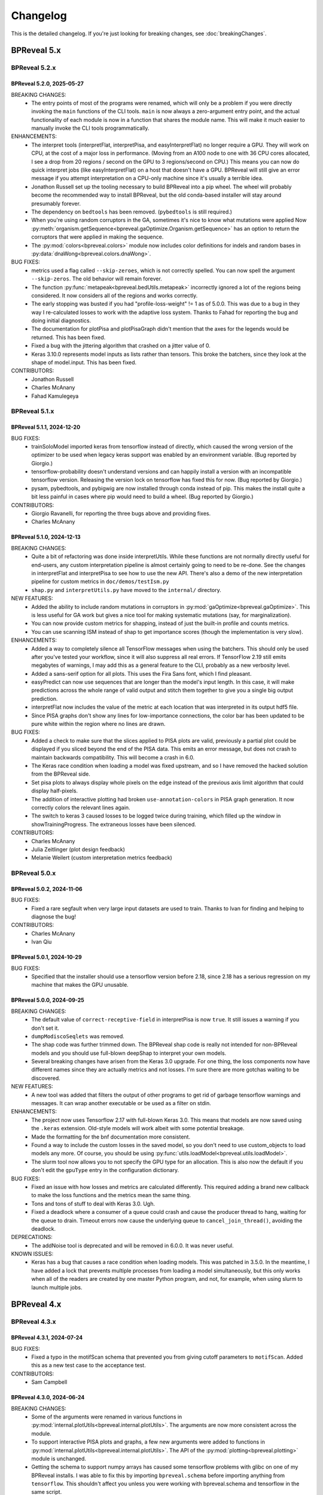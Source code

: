 Changelog
=========

This is the detailed changelog. If you're just looking for breaking changes,
see :doc:`breakingChanges`.

BPReveal 5.x
------------

BPReveal 5.2.x
^^^^^^^^^^^^^^

BPReveal 5.2.0, 2025-05-27
''''''''''''''''''''''''''

BREAKING CHANGES:
    * The entry points of most of the programs were renamed, which will only be a problem
      if you were directly invoking the ``main`` functions of the CLI tools. ``main`` is
      now always a zero-argument entry point, and the actual functionality of each module
      is now in a function that shares the module name. This will make it much easier to
      manually invoke the CLI tools programmatically.

ENHANCEMENTS:
    * The interpret tools (interpretFlat, interpretPisa, and easyInterpretFlat) no longer
      require a GPU. They will work on CPU, at the cost of a major loss in performance.
      (Moving from an A100 node to one with 36 CPU cores allocated, I see a drop from
      20 regions / second on the GPU to 3 regions/second on CPU.)
      This means you can now do quick interpret jobs (like easyInterpretFlat) on a
      host that doesn't have a GPU. BPReveal will still give an error message if you
      attempt interpretation on a CPU-only machine since it's usually a terrible idea.
    * Jonathon Russell set up the tooling necessary to build BPReveal into a pip wheel.
      The wheel will probably become the recommended way to install BPReveal, but the
      old conda-based installer will stay around presumably forever.
    * The dependency on ``bedtools`` has been removed. (``pybedtools`` is still required.)
    * When you're using random corruptors in the GA, sometimes it's nice to know what
      mutations were applied Now
      :py:meth:`organism.getSequence<bpreveal.gaOptimize.Organism.getSequence>` has an
      option to return the corruptors that were applied in making the sequence.
    * The :py:mod:`colors<bpreveal.colors>` module now includes color definitions for
      indels and random bases in :py:data:`dnaWong<bpreveal.colors.dnaWong>`.

BUG FIXES:
    * metrics used a flag called ``--skip-zeroes``, which is not correctly spelled.
      You can now spell the argument ``--skip-zeros``. The old behavior will remain
      forever.
    * The function :py:func:`metapeak<bpreveal.bedUtils.metapeak>` incorrectly ignored a
      lot of the regions being considered. It now considers all of the regions and works
      correctly.
    * The early stopping was busted if you had "profile-loss-weight" != 1 as of 5.0.0.
      This was due to a bug in they way I re-calculated losses to work with the adaptive
      loss system. Thanks to Fahad for reporting the bug and doing initial diagnostics.
    * The documentation for plotPisa and plotPisaGraph didn't mention that the axes for
      the legends would be returned. This has been fixed.
    * Fixed a bug with the jittering algorithm that crashed on a jitter value of 0.
    * Keras 3.10.0 represents model inputs as lists rather than tensors. This broke the
      batchers, since they look at the shape of model.input. This has been fixed.

CONTRIBUTORS:
    * Jonathon Russell
    * Charles McAnany
    * Fahad Kamulegeya

BPReveal 5.1.x
^^^^^^^^^^^^^^

BPReveal 5.1.1, 2024-12-20
''''''''''''''''''''''''''

BUG FIXES:
    * trainSoloModel imported keras from tensorflow instead of directly, which caused
      the wrong version of the optimizer to be used when legacy keras support was enabled
      by an environment variable. (Bug reported by Giorgio.)
    * tensorflow-probability doesn't understand versions and can happily install a
      version with an incompatible tensorflow version. Releasing the version lock
      on tensorflow has fixed this for now. (Bug reported by Giorgio.)
    * pysam, pybedtools, and pybigwig are now installed through conda instead of pip.
      This makes the install quite a bit less painful in cases where pip would need to
      build a wheel. (Bug reported by Giorgio.)

CONTRIBUTORS:
    * Giorgio Ravanelli, for reporting the three bugs above and providing fixes.
    * Charles McAnany

BPReveal 5.1.0, 2024-12-13
''''''''''''''''''''''''''

BREAKING CHANGES:
    * Quite a bit of refactoring was done inside interpretUtils. While these
      functions are not normally directly useful for end-users, any custom interpretation
      pipeline is almost certainly going to need to be re-done. See the changes in
      interpretFlat and interpretPisa to see how to use the new API. There's also a demo
      of the new interpretation pipeline for custom metrics in ``doc/demos/testIsm.py``
    * ``shap.py`` and ``interpretUtils.py`` have moved to the ``internal/`` directory.

NEW FEATURES:
    * Added the ability to include random mutations in corruptors in
      :py:mod:`gaOptimize<bpreveal.gaOptimize>`. This is less useful
      for GA work but gives a nice tool for making systematic
      mutations (say, for marginalization).
    * You can now provide custom metrics for shapping, instead of
      just the built-in profile and counts metrics.
    * You can use scanning ISM instead of shap to get importance scores
      (though the implementation is very slow).

ENHANCEMENTS:
    * Added a way to completely silence all TensorFlow messages when using the batchers.
      This should only be used after you've tested your workflow, since it will also
      suppress all real errors. If TensorFlow 2.19 still emits megabytes of warnings,
      I may add this as a general feature to the CLI, probably as a new verbosity level.
    * Added a sans-serif option for all plots. This uses the Fira Sans font, which
      I find pleasant.
    * easyPredict can now use sequences that are longer than the model's input length.
      In this case, it will make predictions across the whole range of valid output
      and stitch them together to give you a single big output prediction.
    * interpretFlat now includes the value of the metric at each location that was
      interpreted in its output hdf5 file.
    * Since PISA graphs don't show any lines for low-importance connections,
      the color bar has been updated to be pure white within the region where
      no lines are drawn.

BUG FIXES:
    * Added a check to make sure that the slices applied to PISA plots are valid,
      previously a partial plot could be displayed if you sliced beyond the end of the
      PISA data. This emits an error message, but does not crash to maintain backwards
      compatibility. This will become a crash in 6.0.
    * The Keras race condition when loading a model was fixed upstream, and so I have
      removed the hacked solution from the BPReveal side.
    * Set pisa plots to always display whole pixels on the edge instead of the previous
      axis limit algorithm that could display half-pixels.
    * The addition of interactive plotting had broken ``use-annotation-colors`` in PISA
      graph generation. It now correctly colors the relevant lines again.
    * The switch to keras 3 caused losses to be logged twice during training,
      which filled up the window in showTrainingProgress. The extraneous losses
      have been silenced.

CONTRIBUTORS:
    * Charles McAnany
    * Julia Zeitlinger (plot design feedback)
    * Melanie Weilert (custom interpretation metrics feedback)

BPReveal 5.0.x
^^^^^^^^^^^^^^

BPReveal 5.0.2, 2024-11-06
''''''''''''''''''''''''''

BUG FIXES:
    * Fixed a rare segfault when very large input datasets are used to train.
      Thanks to Ivan for finding and helping to diagnose the bug!

CONTRIBUTORS:
    * Charles McAnany
    * Ivan Qiu


BPReveal 5.0.1, 2024-10-29
''''''''''''''''''''''''''

BUG FIXES:
    * Specified that the installer should use a tensorflow version before 2.18,
      since 2.18 has a serious regression on my machine that makes the GPU unusable.

BPReveal 5.0.0, 2024-09-25
''''''''''''''''''''''''''

BREAKING CHANGES:
    * The default value of ``correct-receptive-field`` in interpretPisa
      is now ``true``. It still issues a warning if you don't set it.
    * ``dumpModiscoSeqlets`` was removed.
    * The shap code was further trimmed down. The BPReveal shap code is really
      not intended for non-BPReveal models and you should use full-blown
      deepShap to interpret your own models.
    * Several breaking changes have arisen from the Keras 3.0 upgrade. For one
      thing, the loss components now have different names since they are
      actually metrics and not losses. I'm sure there are more gotchas waiting
      to be discovered.

NEW FEATURES:
    * A new tool was added that filters the output of other programs to get rid
      of garbage tensorflow warnings and messages. It can wrap another
      executable or be used as a filter on stdin.

ENHANCEMENTS:
    * The project now uses Tensorflow 2.17 with full-blown Keras 3.0. This
      means that models are now saved using the ``.keras`` extension. Old-style
      models will work albeit with some potential breakage.
    * Made the formatting for the bnf documentation more consistent.
    * Found a way to include the custom losses in the saved model, so you don't
      need to use custom_objects to load models any more. Of course, you should
      be using :py:func:`utils.loadModel<bpreveal.utils.loadModel>`.
    * The slurm tool now allows you to not specify the GPU type for an
      allocation. This is also now the default if you don't edit the
      ``gpuType`` entry in the configuration dictionary.

BUG FIXES:
    * Fixed an issue with how losses and metrics are calculated differently.
      This required adding a brand new callback to make the loss functions and
      the metrics mean the same thing.
    * Tons and tons of stuff to deal with Keras 3.0. Ugh.
    * Fixed a deadlock where a consumer of a queue could crash and cause the
      producer thread to hang, waiting for the queue to drain. Timeout errors
      now cause the underlying queue to ``cancel_join_thread()``, avoiding
      the deadlock.

DEPRECATIONS:
    * The addNoise tool is deprecated and will be removed in 6.0.0. It was
      never useful.

KNOWN ISSUES:
    * Keras has a bug that causes a race condition when loading models. This
      was patched in 3.5.0. In the meantime, I have added a lock that
      prevents multiple processes from loading a model simultaneously, but this
      only works when all of the readers are created by one master Python
      program, and not, for example, when using slurm to launch multiple jobs.

BPReveal 4.x
------------

BPReveal 4.3.x
^^^^^^^^^^^^^^

BPReveal 4.3.1, 2024-07-24
''''''''''''''''''''''''''

BUG FIXES:
    * Fixed a typo in the motifScan schema that prevented you from giving
      cutoff parameters to ``motifScan``. Added this as a new test case
      to the acceptance test.
CONTRIBUTORS:
    * Sam Campbell

BPReveal 4.3.0, 2024-06-24
''''''''''''''''''''''''''

BREAKING CHANGES:
    * Some of the arguments were renamed in various functions in
      :py:mod:`internal.plotUtils<bpreveal.internal.plotUtils>`.
      The arguments are now more consistent across the module.
    * To support interactive PISA plots and graphs, a few new arguments
      were added to functions in
      :py:mod:`internal.plotUtils<bpreveal.internal.plotUtils>`.
      The API of the :py:mod:`plotting<bpreveal.plotting>` module is unchanged.
    * Getting the schema to support numpy arrays has caused some tensorflow
      problems with glibc on one of my BPReveal installs. I was able to fix
      this by importing ``bpreveal.schema`` before importing anything from
      ``tensorflow``. This shouldn't affect you unless you were working with
      bpreveal.schema and tensorflow in the same script.
    * The implementation of the transformation model was changed, so if you were
      going inside the transformation model and messing with its layers,
      they're all different (and honestly simpler) now. This change has no
      effect on the outputs, and if you're not poking around at internal layers
      there should be no effect.

NEW FEATURES:
    * Added an interpreter for complex filter expressions to bestMotifsOnly.
    * Let the interpreter get totally out of hand. It is now Turing-complete
      since it supports lambdas and letrec-style function definition by abusing
      default argument notation. The interpreter is powerful enough to load a
      superset of JSON, and so it is now used to load all configuration files.
      This means that your configuration files can now contain things like list
      comprehensions and arithmetic expressions.

ENHANCEMENTS:
    * You can now specify a custom color map in
      :py:func:`plotPisa<bpreveal.plotting.plotPisa>` and
      :py:func:`plotPisaGraph<bpreveal.plotting.plotPisaGraph>`.
    * Added the ability to generate man pages for documentation.
      This required adding a preprocessor to the docstring processor;
      it is based on the C preprocessor, and has ``#define``, ``#undef``,
      ``#ifdef``, ``#ifndef``, ``#else``, and ``#endif``.
      BPReveal now adds itself to your man path when you activate it.
    * By specifying ``"output-gui": true`` in a configuration file for
      :py:mod:`makePisaFigure<bpreveal.makePisaFigure>`, you can have
      an interactive PISA plot that supports zooming.
    * Annotations on PISA graphs and plots can now have custom shapes.

BUG FIXES:
    * The schema for plots can now validate numpy arrays.
    * Fixed an issue in the implementation of Transformation models that prevented
      them from being shapped. You can now interpret transformation and combined models,
      but only ones that are trained with BPReveal 4.3.0 or later. (Older models that
      cannot be interpreted will now issue an informative error)
    * Related to the transformation model issue, the code would previously allow you
      to interpret a combined model, but during the calculation of shap values,
      only the residual component of the model was considered. This was a bug, and it
      now raises an error as it should.


BPReveal 4.2.x
^^^^^^^^^^^^^^

BPReveal 4.2.0, 2024-05-20
''''''''''''''''''''''''''

NEW FEATURES:
    * The old ``plots.py`` package in the tools directory has been re-worked and is
      now part of the main repo, under the name :py:mod:`plotting<bpreveal.plotting>`.
      A new type of plot, a PISA Graph Plot, has been added and the configuration
      for plotting is now based on a config dictionary instead of a sea of arguments.
      The old ``tools/plots.py`` file will remain until 6.0.0, but will not be
      maintained.
    * A new module, :py:mod:`colors<bpreveal.colors>` was added and it contains code
      for working with colors and the default color schemes for BPReveal.

ENHANCEMENTS:
    * Upgraded to Python 3.12 and Tensorflow 2.16. This required a bit of messing about
      with keras (BPReveal is still using the old Keras and won't switch until a major
      version goes by.)
    * The :py:func:`plotTraces<bpreveal.gaOptimize.plotTraces>` function now accepts
      color specs of the form used by the :py:mod:`colors<bpreveal.colors>` module.

BREAKING CHANGES:
    * The upgrade to Tensorflow 2.16 has not been seamless. If you want to import
      anything from Keras, you have to instead import tf_keras and deal with really
      spotty documentation.
    * Some of the type names in :py:mod:`gaOptimize<bpreveal.gaOptimize>` were changed
      to UPPER_CASE.

BPReveal 4.1.x
^^^^^^^^^^^^^^

BPReveal 4.1.4, 2024-04-24
''''''''''''''''''''''''''

NEW FEATURES:
    * Added a new tool, :py:mod:`shiftPisa<bpreveal.tools.shiftPisa>` that can
      shift PISA data forward and backward. This is very handy for MNase, since
      you can use it to align the 3' and 5' PISA data around the dyad.
    * Added a high-performance metapeak calculator,
      :py:func:`metapeak<bpreveal.bedUtils.metapeak>`.
ENHANCEMENTS:
    * :py:mod:`bestMotifsOnly<bpreveal.tools.bestMotifsOnly>` now lets you keep
      differently-named motifs that map to one locus.
    * Updated the shap code to use the latest from upstream. This is in preparation
      for eventually making it compatible with TensorFlow 2.16.
    * The :py:mod:`plots<bpreveal.tools.plots>` module is being re-worked and polished
      and it will eventually be moved to the main BPReveal repository.
BUG FIXES:
    * Fixed a CSS bug that made weird ligatures appear on the readthedocs page.
      (Patrick Moeller)
    * Set a specific version for TensorFlow and tensorflow-probability because
      TF 2.16 is MEGA BUSTED right now. I'll stick with 2.15 until there's a reason
      to upgrade.
    * Fixed a lot of little type errors in the documentation that were caught by pyright.
    * The documentation incorrectly said that there would be attributes called
      ``head-id`` and ``task-id`` in PISA hdf5 files. This has never been true, and the
      documentation now makes no mention of these fields.
    * The logic for assigning colors to motifs in plotPisa re-used colors even when there
      were unused ones in the palette. This has been fixed.
    * The destructor for ThreadedBatchPredictor could cause an error if logUtils had been
      destroyed before the object's destructor was called. It now checks for this
      situation.

CONTRIBUTORS:
    Patrick Moeller, Charles McAnany


BPReveal 4.1.3, 2024-03-24
''''''''''''''''''''''''''

NEW FEATURES:
    * You can now specify different quantile cutoffs for different patterns with the
      motif scanner. This can be useful when you have some motifs that have very low
      sequence complexity. (Charles McAnany)
    * The documentation is now auto-deployed to readthedocs. (Patrick Moeller)

ENHANCEMENTS:
    * :py:mod:`motifSeqletCutoffs<bpreveal.motifSeqletCutoffs>` will now include
      correct coordinate information as long as the modisco example indexes are correct.
      (Charles McAnany)
    * The new :py:class:`motifUtils.Seqlet<bpreveal.motifUtils.Seqlet>` class
      consolidates a bunch of random arrays that had been part of the Pattern class.
      (Charles McAnany)

CONTRIBUTORS:
    Charles McAnany, Patrick Moeller.

BPReveal 4.1.2, 2024-03-07
''''''''''''''''''''''''''

ENHANCEMENTS:
    * Added references to the GitHub online documentation.
    * Added the ability to specify an output file in :py:mod:`metrics<bpreveal.metrics>`.
    * Set the project's license to be GPL2+
    * Made the generator take less memory by storing the one-hot sequences as uint8
      rather than float32.
    * Added a feature to :py:class:`MiniPattern<bpreveal.motifUtils.MiniPattern>` that
      lets you scan a single region and see all of the match scores at each position.

BUG FIXES:
    * :py:mod:`tileGenome<bpreveal.tools.tileGenome>` would ignore chromosome edge
      boundaries if you specified a blacklist. This has been fixed.
    * Fixed an incorrect calculation of the receptive field in
      :py:mod:`interpretPisa<bpreveal.interpretPisa>`. The default behavior does not
      implement this fix, so you need to set ``correct-receptive-field`` to ``true``.
      Not including this flag in your config now triggers a warning, and the default
      behavior will change to use the correct receptive field in version 5.0.0.

CONTRIBUTORS:
    Charles McAnany

BPReveal 4.1.1, 2024-02-27
''''''''''''''''''''''''''

NEW FEATURES:
    * The PISA code now runs in parallel if you provide a ``num-threads`` parameter
      in its configuration file. Three-fold speedup is very possible.

ENHANCEMENTS:
    * Integrated documentation from Melanie on the motif scanning tools.
    * Separated type definitions out from the utils module into a new internal.constants
      module so that the utils documentation isn't full of type annotations.
    * Combined the old makePredictionsBed and makePredictionsFasta into a single
      makePredictions script. The old names will be removed in 6.0.0.
    * You can specify a genome name for ``background-probs`` in
      :py:mod:`motifSeqletCutoffs<bpreveal.motifSeqletCutoffs>` and
      :py:mod:`motifScan<bpreveal.motifScan>`.
    * Rewrote the generator to use a new C library, making the data loading step
      at the end of each batch about three times faster. The jitter values will be
      slightly different than before since I'm using the random number generator
      differently, but there should be no problems with backwards compatibility.
      Hooray for better GPU utilization!

BUG FIXES:
    * Fixed the name of the counts head in transformation models using bias counts from
      ``combined_log_counts_<headname>`` to ``combined_logcounts_<headname>``, making
      ``use-bias-counts`` compatible with adaptive loss and the new training progress
      logger. (Melanie Weilert)
    * Corrected a bug where non-links in the documentation still showed up as blue.
      (Thanks to Patrick Moeller for the fix!)

CONTRIBUTORS:
    Melanie Weilert, Patrick Moeller, Charles McAnany

BPReveal 4.1.0, 2024-02-16
''''''''''''''''''''''''''

BREAKING CHANGES:
    * The output from training now has a radically different format. If you were parsing
      progress bars from log files, I hope that the new format will make your life
      easier.

NEW FEATURES:
    * Extracted the logging functions into a new module,
      :py:mod:`logUtils<bpreveal.logUtils>`. It separates BPReveal logging into
      its own class of messages, so you can still use logging with your own
      code without stepping on BPReveal's toes.
    * Removed the old progress bar logging system during training. Training now produces
      a spew of logging messages that are easier to grep, and they can be displayed in
      real time by the new :py:mod:`showTrainingProgress<bpreveal.showTrainingProgress>`
      tool. This tool requires training the model with INFO or DEBUG verbosity, otherwise
      no useful output is produced. The format of the output is still flexible and will
      not be finalized until 4.3.0.

ENHANCEMENTS:
    * Added parallelization to :py:mod:`prepareBed<bpreveal.prepareBed>`.
      It should now be a lot faster. Output is bit-for-bit identical.
    * Dramatically sped up the whitelist calculation for tiling the genome in
      :py:func:`makeWhitelistSegments<bpreveal.bedUtils.makeWhitelistSegments>`.
    * Made the verbosity of the training step match the user-specified verbosity.
      If your configuration json says that verbosity should be ``WARNING``, then there
      is much less output from the training scripts.
    * Switched the documentation to a serif font.
    * Cleaned up the documentation building process a lot.

DEPRECATIONS:
    * The showModel script is deprecated and will be removed in 6.0.0.
      It does very little and required two large dependencies (pydot and graphviz)
      to get the image out.

BUG FIXES:
    * The :py:mod:`motifAddQuantiles<bpreveal.motifAddQuantiles>` script used to add
      a new copy of quantile information if the file already had that data. Now it
      replaces the old quantile information.

CONTRIBUTORS:
    Charles McAnany

BPReveal 4.0.x
^^^^^^^^^^^^^^

Version 4.0.4, 2024-02-07
'''''''''''''''''''''''''

BUG FIXES:
    * Fixed a bug that prevented ``null`` quantile cutoffs in
      :py:mod:`motifAddQuantiles<bpreveal.motifAddQuantiles>`.

CONTRIBUTORS:
    Charles McAnany

Version 4.0.3, 2024-01-30
'''''''''''''''''''''''''

BUG FIXES:
    * Fixed a bug in the Easy prediction function incorrectly assuming that models
      had only one output.
    * Added pydot and graphviz as optional components in the build script, only
      necessary to use the graphical output from showModel.

CONTRIBUTORS:
    Charles McAnany

Version 4.0.2, 2024-01-29
'''''''''''''''''''''''''

BREAKING CHANGES:
    * A few internal variable names were switched from snake_case to camelCase.
      This should not have any effect on code that uses BPReveal.

NEW FEATURES:
    * Added a feature to
      :py:mod:`makePredictionsFasta<bpreveal.makePredictionsFasta>` where you
      can specify a bed file and a genome. If you do, then the coordinate
      information from that bed will be saved in the output h5 and you can use
      :py:mod:`predictToBigwig<bpreveal.predictToBigwig>` with it. Added the
      same feature to interpretFlat, so you can use it with
      :py:mod:`shapToBigwig<bpreveal.shapToBigwig>`.
    * Two new functions:
      :py:func:`utils.blankChromosomeArrays<bpreveal.utils.blankChromosomeArrays>`
      and :py:func:`utils.writeBigwig<bpreveal.utils.writeBigwig>`

ENHANCEMENTS:
    * A complete overhaul of the documentation means that we now have on-line
      docs for all of the components of BPReveal, all with type annotations.
      The old overview.pdf has been removed and split up across many webpages.
    * Many functions that were previously undocumented are now
      fully-documented.
    * Automated the testing of schemas. The runTests.py script will
      automatically go through all the test cases.
    * Added new arguments to
      :py:func:`utils.loadChromSizes<bpreveal.utils.loadChromSizes`. These let
      you pass in things other than a ``chrom.sizes`` file name. You can now
      provide a genome fasta, a bigwig, and a bunch of other things.


BUG FIXES:
    * The dummy progress bar for an int passed to
      :py:func:`utils.wrapTqdm<bpreveal.utils.wrapTqdm>` returned the dummyPbar
      *class*, not an *object*. This has been fixed.

CONTRIBUTORS:
    Charles McAnany

Version 4.0.1, 2024-01-17
'''''''''''''''''''''''''

NEW FEATURES:
    * Added the option to specify the kmer size for the shuffles in shap value
      calculations. interpretFlat and interpretPisa now have an optional
      "kmer-size" parameter in their configuration jsons. If omitted, the
      default (non-kmer-preserving) shuffle is performed.
    * There are now easy functions that you can use to make predictions and get
      interpretation scores in :py:mod:`utils<bpreveal.utils>`.
    * A new
      :py:class:`ThreadedBatchPredictor<bpreveal.utils.ThreadedBatchPredictor>`
      runs predictions in another thread, and lets you hold it in a context
      manager so that it shuts down and starts up when you need it.


ENHANCEMENTS:
    * All BPReveal programs that take JSON input now check that input against a
      schema.
    * Lots of enhancements to the pisa plotting tools!

BUG FIXES:
    * :py:mod:`makePredictionsFasta<bpreveal.makePredictionsFasta>` used a
      non-iterable tqdm object as an iterable in a loop. This has been fixed.

Version 4.0.0, 2024-01-10
'''''''''''''''''''''''''

BREAKING CHANGES:
    * interpretFlat now produces h5 files that use integer indexes for the
      chromosome instead of strings. Internal programs that were affected by
      this change now emit a warning if they detect an importance file from an
      earlier release.
    * The adaptive loss is now named reweightableMse, and comes from a function
      in losses.py called weightedMse. If you're just loading a model, you can
      specify "custom_objects={'multinomialNll': losses.multinomialNll,
      'reweightableMse': losses.dummyMse}" when you call load_model in keras.
      There's also a new loadModel function in utils.py that does this for you.

DEPRECATIONS:
    * interpretPisaBed and interpretPisaFasta have been merged into one
      program, interpretPisa. Symlinks exist in the bin/ directory; using one
      will generate a warning until 6.0.0, when the symlinks will be removed.
    * interpretPisa now expects a property called "fasta-file", (consistent
      with interpretFlat), instead of the old "sequence-fasta" property. This
      will generate a warning until 6.0.0, when it will become an error.
    * The old json format for prepareBed has produced a warning since 3.3.1. It
      will be an error in 5.0.0
    * Using an old-style importance score hdf5 (with string chromosome names)
      is now a warning, and will become an error in 6.0.0.


ENHANCEMENTS:
    * All queues now have a timeout, so that a crash in one thread will
      propagate through the entire program instead of freezing.
    * Started working on json schemas to validate inputs, hopefully making
      errors less opaque. All of the programs except the motif scanners have
      schemas now. (Thanks to Melanie for lighting the fire that led to this!)
    * Plenty of code cleanups and tweaks.


BUG FIXES:
    * Fixed a typo in interpretUtils.py (Thanks, Haining!)
    * The specification incorrectly stated that the warning level of verbosity
      was "WARN", when in fact it should be "WARNING".
    * Fixed the install script to use tensorflow 2.15, which requires cuda 12.
    * The automatic memory allocation in interpretFlat
      (utils.py/limitMemoryUsage) worked incorrectly if running on a MIG gpu.
      This has been remedied with an extremely ugly hack that looks at
      CUDA_VISIBLE_DEVICES and sees if there's a MIG entry. If so, it estimates
      the available memory based on the MIG type's name (like 3g.20gb).

CONTRIBUTORS:
    Charles McAnany, Haining Jiang, Melanie Weilert

BPReveal 3.x
------------

BPReveal 3.6.x
^^^^^^^^^^^^^^

Version 3.6.1, 2023-12-05
'''''''''''''''''''''''''

ENHANCEMENTS:
    * Added a version of ushuffle that is compatible with python 3.11. This is
      now part of the main bpreveal repository, in the src/internal directory.
    * Implemented an adaptive counts loss weight algorithm, so you can specify
      the fraction of the loss due to counts instead of a raw :math:`{\lambda}`
      parameter.

CONTRIBUTORS:
    Charles McAnany


Version 3.6.0, 2023-11-06
'''''''''''''''''''''''''

ENHANCEMENTS:
    * The old predictToBigwig script had odd behavior with overlapping inputs.
      It always took the leftmost region that predicted a particular base and
      saved that out. Now, it instead averages all of the predictions made for
      a given base and saves the average value. This may result in small
      changes to your bigwigs, but should not cause any meaningful differences.
      predictToBigwig now has a --threads option, since I made it GO FAST LIKE
      NYOOOOM! Since this cause a change in outputs, I'm assigning a minor
      version increase, though it's really not a big deal.
    * Fully qualified the names of all the imports in all the python files, so
      they should be callable from anywhere and importable from any script now.

BUG FIXES:
    * In the specification, corrected "chrom_name" to "chrom_names" in the
      output hdf5 format for makePredictionsBed.

CONTRIBUTORS:
    Charles McAnany

BPReveal 3.5.x
^^^^^^^^^^^^^^

Version 3.5.3, 2023-11-03
'''''''''''''''''''''''''

NEW FEATURES:
    * Added a bedUtils.py library with useful tools for manipulating bed files.

BUG FIXES:
    * Added fully qualified imports to several files, allowing you to import
      them from other directories.

CONTRIBUTORS:
    Charles McAnany

Version 3.5.2, 2023-10-26
'''''''''''''''''''''''''

NEW FEATURES:
    * Added a script to calculate the right counts loss weight given a model
      training history json.

BUG FIXES:
    * Fixed a typing bug in motifUtils that made motif scanning not work.

CONTRIBUTORS:
    Charles McAnany


Version 3.5.1, 2023-10-23
'''''''''''''''''''''''''

BUG FIXES:
    * Building conda environments is always haunted. Fixed problems with model
      training scripts not being able to find the cuda tools on Cerebro (even
      though they're found just fine on my local workstation!)

CONTRIBUTORS:
    Charles McAnany


Version 3.5.0, 2023-10-17
'''''''''''''''''''''''''

BREAKING CHANGES
    * This should not have any effects on typical uses, but BPReveal now uses
      Python 3.11.
    * Removed the compiled jaccard library, the install process now
      automatically builds it. You'll need to re-install BPReveal (or run make
      in the src directory).

NEW FEATURES:
    * Created a directory of helpful tools under src/tools. These are not part
      of BPReveal proper, but have some useful goodies for plotting and stuff.
      Pull requests welcome for new tools!
    * Added the ability to provide sequence fasta files to interpretFlat.py
      this required a total rewrite of the interpretation code to use
      streaming. interpretFlat now requires just a few gigs of memory. It also
      calculates profile and counts contribution simultaneously, leading to a
      60% speedup.
    * Created better conda integration. The BPReveal libraries should be on
      your python path when you open python, and they are in the bpreveal
      package. You can now `import bpreveal.utils` from any python interpreter.
      Also created a bin/ directory that has links to all of the BPReveal
      scripts. You should be able to just run `trainSoloModel config.json` once
      you've activated the conda environment.

ENHANCEMENTS:
    * Switched to storing importance scores as 16-bit floating point values and
      enabled hdf5 compression, leading to an 80% reduction in the size of
      contribution hdf5 files. Upgraded several components to effectively read
      and write in a compressed, block-oriented format.
    * Added type annotations to most of the library functions, allowing your
      editor to quickly check for mistakes in argument order and type.
    * Added type definitions to utils.py, so the code now (mostly) uses
      consistent definitions for variable types.
    * Updated the build scripts and added one for building a local copy of the
      BPReveal environment.

CONTRIBUTORS:
    Charles McAnany

BPReveal 3.4.x
^^^^^^^^^^^^^^

Version 3.4.0, 2023-10-06
'''''''''''''''''''''''''

NEW FEATURES:
    * CWM scanning is now implemented. This takes the output from modisco and
      uses contribution scores to look for motif instances across the genome.
      The documentation has been updated. Thanks to Melanie Weilert for an
      initial BPReveal-compatible implementation of CWM scanning.

CONTRIBUTORS:
    Melanie Weilert, Charles McAnany


BPReveal 3.3.x
^^^^^^^^^^^^^^

Version 3.3.2, 2023-09-19
'''''''''''''''''''''''''

BUG FIXES:
    * Updated the conda install script to be compatible with Tensorflow 2.12.
      The tensorflow-probability package that had been installed was too old,
      so I have changed to getting tensorflow and tensorflow-probability from
      conda. The build script also installs mamba, which seemed to work better
      for me.

CONTRIBUTORS:
    Charles McAnany


Version 3.3.1, 2023-08-30
'''''''''''''''''''''''''

ENHANCEMENTS:
    * Added a "heads" section to prepareBed.py json files. This lets you
      combined multiple bigwigs just as you do for the final model. The old
      "bigwigs" section is now deprecated, and will be removed in BPReveal 5.0.
      Previously, if you had a two-task head, prepareBed.py would reject any
      region where *either* of those tasks was outside of your counts limits.
      The new version adds the bigwigs in each head together before doing the
      counts culling. This is useful when one track has zero reads but the
      other still has data. Thanks to Melanie for suggesting this feature.
    * Finally ran through shap.py and fixed formatting.
    * Added two features to metrics.py. First, for regions that are empty,
      metrics.py now has a feature to simply ignore those regions rather than
      using them in counts correlations (they were always ignored in profile
      correlations). Second, added a feature to generate json output for ease
      of parsing.
    * Added three utility functions to gaOptimize.py for easily converting
      lists of corruptors to and from strings and numerical arrays. Thanks to
      Haining Jiang for suggesting these.

DEPRECATIONS:
    * The "bigwigs" section in prepareBed.py json files has been deprecated and
      will become an error in BPReveal 5.0.

CONTRIBUTORS:
    Melanie Weilert, Charles McAnany.


Version 3.3.0, 2023-06-23
'''''''''''''''''''''''''

NEW FEATURES:
    * Added a genetic algorithm module. See the demo pdfs for how to use them.
    * Added a batch-running tool to utils.py, this lets you run many sequences
      through your model without worrying about constructing batches
      efficiently.

ENHANCEMENTS:
    * Rewrote makePredictionsFasta to stream data in and out. It is now quite
      fast and uses very little memory.
    * Updated the OSKN demo python notebook to be compatible with version 3.

CONTRIBUTORS:
    Charles McAnany


BPReveal 3.2.x
^^^^^^^^^^^^^^

Version 3.2.0, 2023-05-17
'''''''''''''''''''''''''

NEW FEATURES:
    * Previously, if a solo model had a different input length than the
      residual model, you could not combine them. Melanie added logic so that
      if the solo model has a smaller input length (for example, because it has
      fewer layers), the sequence will automatically be cropped down to match
      it. In this way, you don't have to match solo and residual architectures
      any more.

ENHANCEMENTS:
    * Further re-formatting to comply with PEP8.

CONTRIBUTORS:
    Melanie Weilert (cropdown logic), Charles McAnany (code cleanup)

BPReveal 3.1.x
^^^^^^^^^^^^^^

Version 3.1.0, 2023-05-14
'''''''''''''''''''''''''

NEW FEATURES:
    * Added an automatic reverse complement strand selection feature. Instead
      of saying '"revcomp-task-order" : [1,0]', you can now say
      '"revcomp-task-order":"auto"' when you have one or two tasks in a head.

ENHANCEMENTS:
    * Code cleanup in general, such as removing unused imports and tidying up
      formatting.

BUG FIXES:
    * Fixed a missing import in prepareBed.py that broke the regex mode.

CONTRIBUTORS:
    Charles McAnany


BPReveal 3.0.x
^^^^^^^^^^^^^^

Version 3.0.1, 2023-04-26
'''''''''''''''''''''''''

ENHANCEMENTS:
    * Formatted the code throughout the repository to more closely comply with
      PEP8.

BUG FIXES:
    * Fixed a bug in argument order for deduplicating in prepareBed.py

CONTRIBUTORS:
    Charles McAnany

Version 3.0.0, 2023-03-10
'''''''''''''''''''''''''

BREAKING CHANGES:
    * There is a new "remove-overlaps" field that is mandatory in prepareBed.py
      json files. If set to true, then you can set how close two peaks must be
      before they are considered overlapping. (Thanks to Melanie Weilert for
      the implementation.)
    * On discussion with Melanie, it occurred that the cropdown feature of the
      transformation model is never appropriate. Therefore, this feature has
      been removed.  Instead, in a future version, there will be a feature to
      crop down the input sequence to the solo model during training the
      combined model. (Charles McAnany)
    * Since there is no cropping, it was silly to call the input-length
      "sequence-input-length" inside the transformation config json. It is now
      sensibly called "input-length".

ENHANCEMENTS:
    * The PISA code was totally rewritten; it now uses a streaming architecture
      so that loading the data, calculating shap scores, and saving data are
      done by different threads. This cuts way down on memory use, and makes it
      possible to run pisa over an entire genome. (generating 100 GiB per
      megabase or so.) (Charles McAnany)

BUG FIXES:
    * In the combined config, the documentation called a parameter
      "output-directory", but the code expected "output-prefix". The
      documentation has been corrected. (Charles McAnany)


CONTRIBUTORS:
    Melanie Weilert, Charles McAnany.

BPReveal 2.x
------------

BPReveal 2.0.x
^^^^^^^^^^^^^^

Version 2.0.2, 2023-02-17
'''''''''''''''''''''''''
ENHANCEMENTS:
    * interpretPisaBed.py will now include predictions and reference
      predictions in the output hdf5.

CONTRIBUTORS:
    Charles McAnany


Version 2.0.1, 2023-02-09
'''''''''''''''''''''''''
ENHANCEMENTS:
    * prepareBed.py will no longer replace the names in your bed files; the
      generated files will have the same names as the input beds. (Suggested by
      Melanie)

CONTRIBUTORS:
    Melanie Weilert, Charles McAnany


Version 2.0.0, 2023-02-07
'''''''''''''''''''''''''

BREAKING CHANGES:
    * Added a reverse-complement flag to prepareTrainingData.py. If this is set
      to true, then you must specify strand mappings to each of the heads in
      that file. If you want your code to behave like before, just set
      "reverse-complement" to false in the json file for
      prepareTrainingData.py.

ENHANCEMENTS:
    * Reverse complement support added, see overview.tex in the section on
      prepareTrainingData.py. (Charles McAnany)

CONTRIBUTORS:
    Charles McAnany.



PREVIOUS VERSIONS
-----------------

Versions of BPReveal before 2.0.0 are not recorded here, but the software
would not have been completed without help from Julia Zeitlinger, Anshul
Kundaje, and Melanie Weilert.


..
    Copyright 2022-2025 Charles McAnany. This file is part of BPReveal. BPReveal is free software: You can redistribute it and/or modify it under the terms of the GNU General Public License as published by the Free Software Foundation, either version 2 of the License, or (at your option) any later version. BPReveal is distributed in the hope that it will be useful, but WITHOUT ANY WARRANTY; without even the implied warranty of MERCHANTABILITY or FITNESS FOR A PARTICULAR PURPOSE. See the GNU General Public License for more details. You should have received a copy of the GNU General Public License along with BPReveal. If not, see <https://www.gnu.org/licenses/>.
